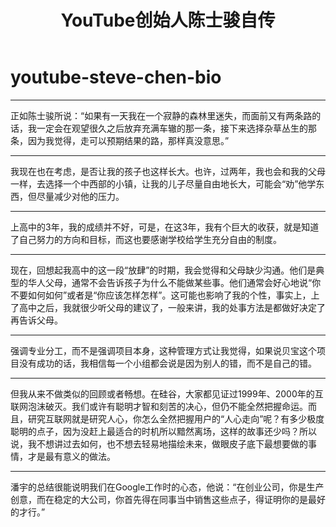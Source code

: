 * youtube-steve-chen-bio
#+TITLE: YouTube创始人陈士骏自传

-----
正如陈士骏所说：“如果有一天我在一个寂静的森林里迷失，而面前又有两条路的话，我一定会在观望很久之后放弃充满车辙的那一条，接下来选择杂草丛生的那条，因为我觉得，走可以预期结果的路，那样真没意思。”

-----
我现在也在考虑，是否让我的孩子也这样长大。也许，过两年，我也会和我的父母一样，去选择一个中西部的小镇，让我的儿子尽量自由地长大，可能会“劝”他学东西，但尽量减少对他的压力。

-----
上高中的3年，我的成绩并不好，可是，在这3年，我有个巨大的收获，就是知道了自己努力的方向和目标，而这也要感谢学校给学生充分自由的制度。

-----
现在，回想起我高中的这一段“放肆”的时期，我会觉得和父母缺少沟通。他们是典型的华人父母，通常不会告诉孩子为什么不能做某些事。他们通常会好心地说“你不要如何如何”或者是“你应该怎样怎样”。这可能也影响了我的个性，事实上，上了高中之后，我就很少听父母的建议了，一般来讲，我的处事方法是都做好决定了再告诉父母。

-----
强调专业分工，而不是强调项目本身，这种管理方式让我觉得，如果说贝宝这个项目没有成功的话，我相信每一个小组都会说是因为别人的错，而不是自己的错。

-----
但我从来不做类似的回顾或者畅想。在硅谷，大家都见证过1999年、2000年的互联网泡沫破灭。我们或许有聪明才智和刻苦的决心，但仍不能全然把握命运。而且，研究互联网就是研究人心，你怎么全然把握用户的“人心走向”呢？有多少极度聪明的点子，因为没赶上最适合的时机所以黯然离场，这样的故事还少吗？所以说，我不想讲过去如何，也不想去轻易地描绘未来，做眼皮子底下最想要做的事情，才是最有意义的做法。

-----
潘宇的总结很能说明我们在Google工作时的心态，他说：“在创业公司，你是生产创意，而在稳定的大公司，你首先得在同事当中销售这些点子，得证明你的是最好的才行。”

